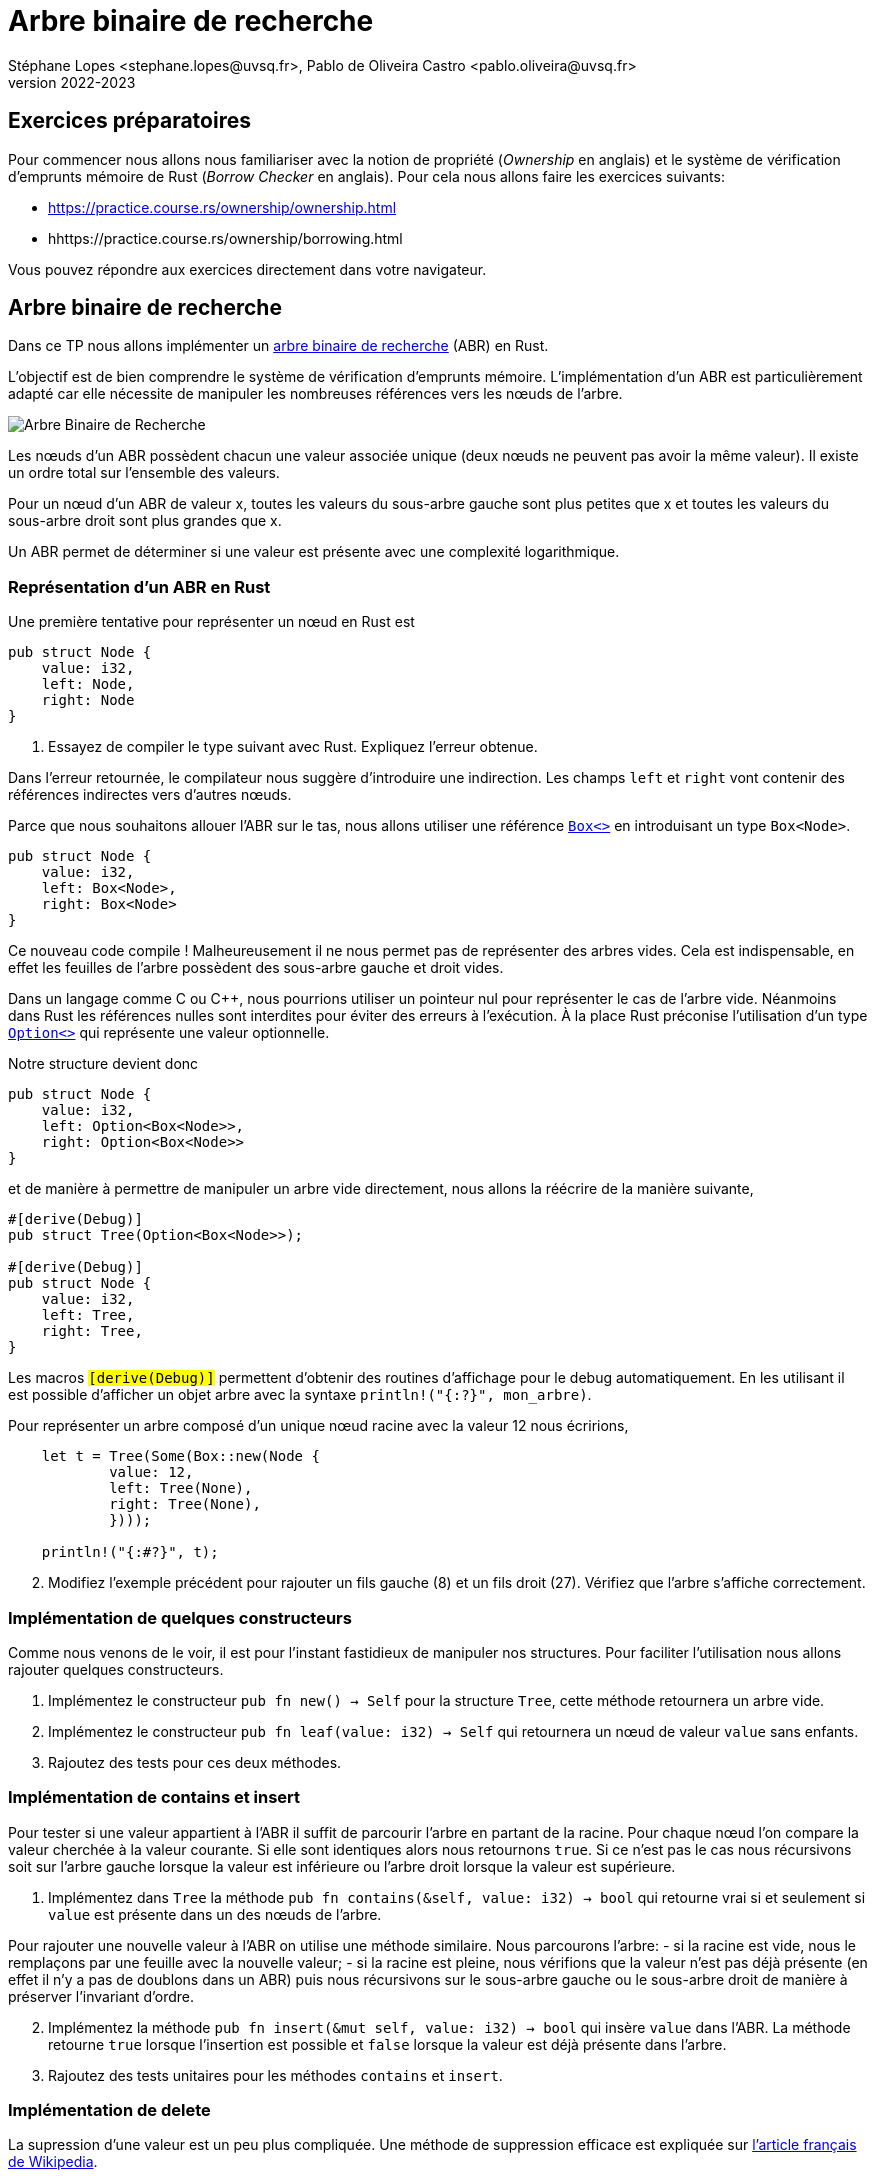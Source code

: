 = Arbre binaire de recherche
Stéphane Lopes <stephane.lopes@uvsq.fr>, Pablo de Oliveira Castro <pablo.oliveira@uvsq.fr>
v2022-2023
:stem:
:icons: font
:experimental:
:source-highlighter: highlightjs
:imagesdir: figs/

== Exercices préparatoires

Pour commencer nous allons nous familiariser avec la notion de propriété (_Ownership_ en anglais) et le système de vérification d'emprunts
mémoire de Rust (_Borrow Checker_ en anglais). Pour cela nous allons faire les exercices suivants:

    - https://practice.course.rs/ownership/ownership.html

    - hhttps://practice.course.rs/ownership/borrowing.html

Vous pouvez répondre aux exercices directement dans votre navigateur.

== Arbre binaire de recherche
Dans ce TP nous allons implémenter un
https://fr.wikipedia.org/wiki/Arbre_binaire_de_recherche[arbre binaire de
recherche] (ABR) en Rust.  

L'objectif est de bien comprendre le système de vérification d'emprunts
mémoire. L'implémentation d'un
ABR est particulièrement adapté car elle nécessite de manipuler les nombreuses
références vers les nœuds de l'arbre. 

image:ABR.svg[Arbre Binaire de Recherche]

Les nœuds d'un ABR possèdent chacun une valeur associée unique (deux nœuds ne
peuvent pas avoir la même valeur). Il existe un ordre total sur l'ensemble des
valeurs.

Pour un nœud d'un ABR de valeur x, toutes les valeurs du sous-arbre gauche sont
plus petites que x et toutes les valeurs du sous-arbre droit sont plus grandes
que x.

Un ABR permet de déterminer si une valeur est présente avec une complexité
logarithmique.

=== Représentation d'un ABR en Rust

Une première tentative pour représenter un nœud en Rust est

[source,rust]
----
pub struct Node {
    value: i32,
    left: Node,
    right: Node
}
----

. Essayez de compiler le type suivant avec Rust. Expliquez l'erreur obtenue.

Dans l'erreur retournée, le compilateur nous suggère d'introduire une
indirection. Les champs `left` et `right` vont contenir des références
indirectes vers d'autres nœuds.

Parce que nous souhaitons allouer l'ABR sur le tas, nous allons utiliser une référence https://doc.rust-lang.org/std/boxed/index.html[`Box<>`] en introduisant un type `Box<Node>`.

[source,rust]
----
pub struct Node {
    value: i32,
    left: Box<Node>,
    right: Box<Node>
}
----

Ce nouveau code compile ! Malheureusement il ne nous permet pas de représenter des arbres vides. Cela est indispensable, en effet les feuilles de l'arbre possèdent des sous-arbre gauche et droit vides.

Dans un langage comme C ou C++, nous pourrions utiliser un pointeur nul pour représenter le cas de l'arbre vide. Néanmoins dans Rust les références nulles sont interdites pour éviter des erreurs à l'exécution. À la place Rust préconise l'utilisation d'un type https://doc.rust-lang.org/std/option/index.html[`Option<>`] qui représente une valeur optionnelle.

Notre structure devient donc 

[source,rust]
----
pub struct Node {
    value: i32,
    left: Option<Box<Node>>,
    right: Option<Box<Node>>
}
----

et de manière à permettre de manipuler un arbre vide directement, nous allons la
réécrire de la manière suivante,

[source,rust]
----
#[derive(Debug)]
pub struct Tree(Option<Box<Node>>);

#[derive(Debug)]
pub struct Node {
    value: i32,
    left: Tree, 
    right: Tree,
}
----

Les macros `#[derive(Debug)]` permettent d'obtenir des routines d'affichage
pour le debug automatiquement. En les utilisant il est possible d'afficher un objet arbre avec la syntaxe `println!("{:#?}", mon_arbre)`.

Pour représenter un arbre composé d'un unique nœud racine avec la valeur 12 nous
écririons,

[source,rust]
----
    let t = Tree(Some(Box::new(Node {
            value: 12, 
            left: Tree(None),
            right: Tree(None),
            })));
    
    println!("{:#?}", t);
----

[start=2]
. Modifiez l'exemple précédent pour rajouter un fils gauche (8) et un fils droit (27). Vérifiez que l'arbre s'affiche correctement.

=== Implémentation de quelques constructeurs

Comme nous venons de le voir, il est pour l'instant fastidieux de manipuler nos structures. Pour faciliter l'utilisation nous allons rajouter quelques constructeurs.

. Implémentez le constructeur `pub fn new() -> Self` pour la structure `Tree`, cette méthode retournera un arbre vide.

. Implémentez le constructeur `pub fn leaf(value: i32) -> Self` qui retournera un nœud de valeur `value` sans enfants.

. Rajoutez des tests pour ces deux méthodes.


=== Implémentation de contains et insert 

Pour tester si une valeur appartient à l'ABR il suffit de parcourir l'arbre en partant de la racine. Pour chaque nœud l'on compare la valeur cherchée à la valeur courante. Si elle sont identiques alors nous retournons `true`. Si ce n'est pas le cas nous récursivons soit sur l'arbre gauche lorsque la valeur est inférieure ou l'arbre droit lorsque la valeur est supérieure.

. Implémentez dans `Tree` la méthode `pub fn contains(&self, value: i32) -> bool` qui retourne vrai si et seulement si `value` est présente dans un des nœuds de l'arbre.

Pour rajouter une nouvelle valeur à l'ABR on utilise une méthode similaire. Nous parcourons l'arbre:
    - si la racine est vide, nous le remplaçons par une feuille avec la nouvelle valeur;
    - si la racine est pleine, nous vérifions que la valeur n'est pas déjà présente (en effet il n'y a pas de doublons dans un ABR) puis nous récursivons sur le sous-arbre gauche ou le sous-arbre droit de manière à préserver l'invariant d'ordre.

[start=2]
. Implémentez la méthode `pub fn insert(&mut self, value: i32) -> bool` qui insère `value` dans l'ABR. La méthode retourne `true` lorsque l'insertion est possible et `false` lorsque la valeur est déjà présente dans l'arbre.

. Rajoutez des tests unitaires pour les méthodes `contains` et `insert`.

=== Implémentation de delete

La supression d'une valeur est un peu plus compliquée. Une méthode de suppression efficace est expliquée sur https://fr.wikipedia.org/wiki/Arbre_binaire_de_recherche#Suppression[l'article français de Wikipedia].

. Implémentez la méthode `pub fn delete(&mut self, value: i32)` en suivant l'algorithme précédent. La méthode retourne `true` lorsque la suppression est possible et retourne `false` lorsque la valeur n'est pas trouvée dans l'ABR.


=== Pour aller plus loin...

. Pour l'instant notre ABR utilise des entiers signés 32 bits (`i32`); néanmoins il est facile en utilisant un https://doc.rust-lang.org/book/ch10-01-syntax.html[type générique] de l'étendre à tout type possédant un ordre total.
Pour spécifier que votre type générique possède un ordre total vous pouvez utiliser le trait `Ord`.

. Plutôt que de retourner un booléen pour vérifier que les opérations `insert` et `delete` se sont bien déroulées il est aussi possible de retourner une erreur à l'aide d'un objet de type `Result<>`. Cela vous permettra d'explorer un autre mécanisme de gestion d'erreurs dans Rust. 

==== Références

* Illustation https://fr.wikipedia.org/wiki/Arbre_binaire_de_recherche#/media/Fichier:Binary_search_tree.svg[d’arbre binaire] dans le domaine publique.

* TP similaire dans le cours CIS198 de U. Pennsylvania, https://github.com/cis198-2016s/homework/tree/master/hw02

* Learn Rust with entirely too many linked lists, https://rust-unofficial.github.io/too-many-lists/. Un excellent tutoriel qui montre pas à pas comment implémenter des listes chaînées dans Rust et les problèmes que l'on peut rencontrer.
